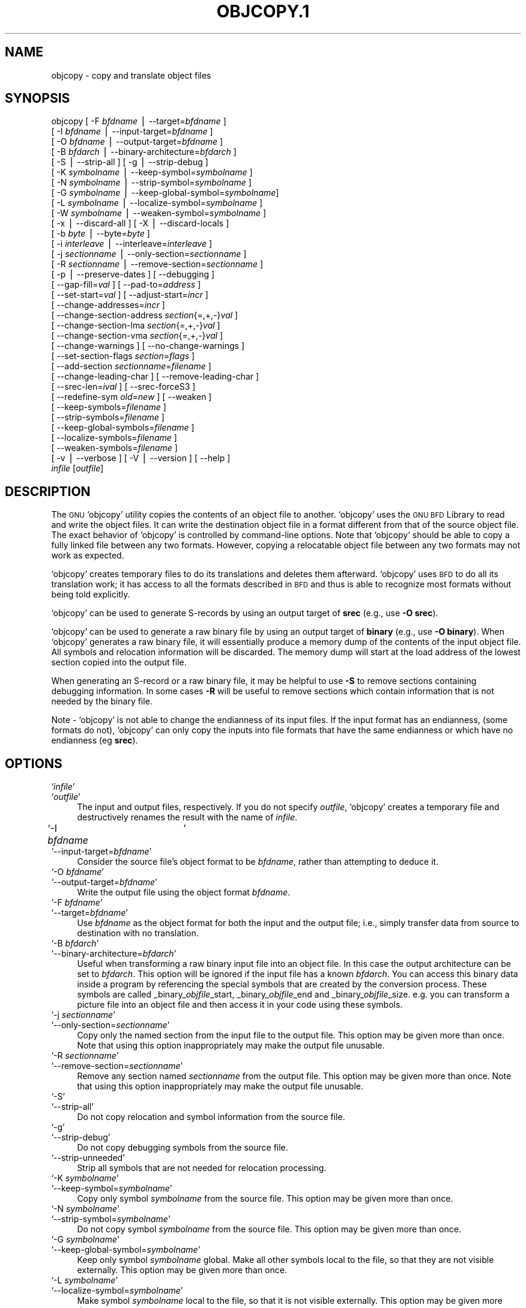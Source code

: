.\" Automatically generated by Pod::Man version 1.02
.\" Wed May 30 12:24:28 2001
.\"
.\" Standard preamble:
.\" ======================================================================
.de Sh \" Subsection heading
.br
.if t .Sp
.ne 5
.PP
\fB\\$1\fR
.PP
..
.de Sp \" Vertical space (when we can't use .PP)
.if t .sp .5v
.if n .sp
..
.de Ip \" List item
.br
.ie \\n(.$>=3 .ne \\$3
.el .ne 3
.IP "\\$1" \\$2
..
.de Vb \" Begin verbatim text
.ft CW
.nf
.ne \\$1
..
.de Ve \" End verbatim text
.ft R

.fi
..
.\" Set up some character translations and predefined strings.  \*(-- will
.\" give an unbreakable dash, \*(PI will give pi, \*(L" will give a left
.\" double quote, and \*(R" will give a right double quote.  | will give a
.\" real vertical bar.  \*(C+ will give a nicer C++.  Capital omega is used
.\" to do unbreakable dashes and therefore won't be available.  \*(C` and
.\" \*(C' expand to `' in nroff, nothing in troff, for use with C<>
.tr \(*W-|\(bv\*(Tr
.ds C+ C\v'-.1v'\h'-1p'\s-2+\h'-1p'+\s0\v'.1v'\h'-1p'
.ie n \{\
.    ds -- \(*W-
.    ds PI pi
.    if (\n(.H=4u)&(1m=24u) .ds -- \(*W\h'-12u'\(*W\h'-12u'-\" diablo 10 pitch
.    if (\n(.H=4u)&(1m=20u) .ds -- \(*W\h'-12u'\(*W\h'-8u'-\"  diablo 12 pitch
.    ds L" ""
.    ds R" ""
.    ds C` `
.    ds C' '
'br\}
.el\{\
.    ds -- \|\(em\|
.    ds PI \(*p
.    ds L" ``
.    ds R" ''
'br\}
.\"
.\" If the F register is turned on, we'll generate index entries on stderr
.\" for titles (.TH), headers (.SH), subsections (.Sh), items (.Ip), and
.\" index entries marked with X<> in POD.  Of course, you'll have to process
.\" the output yourself in some meaningful fashion.
.if \nF \{\
.    de IX
.    tm Index:\\$1\t\\n%\t"\\$2"
.    .
.    nr % 0
.    rr F
.\}
.\"
.\" For nroff, turn off justification.  Always turn off hyphenation; it
.\" makes way too many mistakes in technical documents.
.hy 0
.\"
.\" Accent mark definitions (@(#)ms.acc 1.5 88/02/08 SMI; from UCB 4.2).
.\" Fear.  Run.  Save yourself.  No user-serviceable parts.
.bd B 3
.    \" fudge factors for nroff and troff
.if n \{\
.    ds #H 0
.    ds #V .8m
.    ds #F .3m
.    ds #[ \f1
.    ds #] \fP
.\}
.if t \{\
.    ds #H ((1u-(\\\\n(.fu%2u))*.13m)
.    ds #V .6m
.    ds #F 0
.    ds #[ \&
.    ds #] \&
.\}
.    \" simple accents for nroff and troff
.if n \{\
.    ds ' \&
.    ds ` \&
.    ds ^ \&
.    ds , \&
.    ds ~ ~
.    ds /
.\}
.if t \{\
.    ds ' \\k:\h'-(\\n(.wu*8/10-\*(#H)'\'\h"|\\n:u"
.    ds ` \\k:\h'-(\\n(.wu*8/10-\*(#H)'\`\h'|\\n:u'
.    ds ^ \\k:\h'-(\\n(.wu*10/11-\*(#H)'^\h'|\\n:u'
.    ds , \\k:\h'-(\\n(.wu*8/10)',\h'|\\n:u'
.    ds ~ \\k:\h'-(\\n(.wu-\*(#H-.1m)'~\h'|\\n:u'
.    ds / \\k:\h'-(\\n(.wu*8/10-\*(#H)'\z\(sl\h'|\\n:u'
.\}
.    \" troff and (daisy-wheel) nroff accents
.ds : \\k:\h'-(\\n(.wu*8/10-\*(#H+.1m+\*(#F)'\v'-\*(#V'\z.\h'.2m+\*(#F'.\h'|\\n:u'\v'\*(#V'
.ds 8 \h'\*(#H'\(*b\h'-\*(#H'
.ds o \\k:\h'-(\\n(.wu+\w'\(de'u-\*(#H)/2u'\v'-.3n'\*(#[\z\(de\v'.3n'\h'|\\n:u'\*(#]
.ds d- \h'\*(#H'\(pd\h'-\w'~'u'\v'-.25m'\f2\(hy\fP\v'.25m'\h'-\*(#H'
.ds D- D\\k:\h'-\w'D'u'\v'-.11m'\z\(hy\v'.11m'\h'|\\n:u'
.ds th \*(#[\v'.3m'\s+1I\s-1\v'-.3m'\h'-(\w'I'u*2/3)'\s-1o\s+1\*(#]
.ds Th \*(#[\s+2I\s-2\h'-\w'I'u*3/5'\v'-.3m'o\v'.3m'\*(#]
.ds ae a\h'-(\w'a'u*4/10)'e
.ds Ae A\h'-(\w'A'u*4/10)'E
.    \" corrections for vroff
.if v .ds ~ \\k:\h'-(\\n(.wu*9/10-\*(#H)'\s-2\u~\d\s+2\h'|\\n:u'
.if v .ds ^ \\k:\h'-(\\n(.wu*10/11-\*(#H)'\v'-.4m'^\v'.4m'\h'|\\n:u'
.    \" for low resolution devices (crt and lpr)
.if \n(.H>23 .if \n(.V>19 \
\{\
.    ds : e
.    ds 8 ss
.    ds o a
.    ds d- d\h'-1'\(ga
.    ds D- D\h'-1'\(hy
.    ds th \o'bp'
.    ds Th \o'LP'
.    ds ae ae
.    ds Ae AE
.\}
.rm #[ #] #H #V #F C
.\" ======================================================================
.\"
.IX Title "OBJCOPY.1 1"
.TH OBJCOPY.1 1 "binutils-2.11.90" "2001-05-30" "GNU"
.UC
.SH "NAME"
objcopy \- copy and translate object files
.SH "SYNOPSIS"
.IX Header "SYNOPSIS"
objcopy [ \-F \fIbfdname\fR | \-\-target=\fIbfdname\fR ]
        [ \-I \fIbfdname\fR | \-\-input-target=\fIbfdname\fR ]
        [ \-O \fIbfdname\fR | \-\-output-target=\fIbfdname\fR ]
        [ \-B \fIbfdarch\fR | \-\-binary-architecture=\fIbfdarch\fR ]
        [ \-S | \-\-strip-all ]  [ \-g | \-\-strip-debug ]
        [ \-K \fIsymbolname\fR | \-\-keep-symbol=\fIsymbolname\fR ]
        [ \-N \fIsymbolname\fR | \-\-strip-symbol=\fIsymbolname\fR ]
        [ \-G \fIsymbolname\fR | \-\-keep-global-symbol=\fIsymbolname\fR]
        [ \-L \fIsymbolname\fR | \-\-localize-symbol=\fIsymbolname\fR ]
        [ \-W \fIsymbolname\fR | \-\-weaken-symbol=\fIsymbolname\fR ]
        [ \-x | \-\-discard-all ]  [ \-X | \-\-discard-locals ]
        [ \-b \fIbyte\fR | \-\-byte=\fIbyte\fR ]
        [ \-i \fIinterleave\fR | \-\-interleave=\fIinterleave\fR ]
        [ \-j \fIsectionname\fR | \-\-only-section=\fIsectionname\fR ]
        [ \-R \fIsectionname\fR | \-\-remove-section=\fIsectionname\fR ]
        [ \-p | \-\-preserve-dates ] [ \-\-debugging ]
        [ \-\-gap-fill=\fIval\fR ] [ \-\-pad-to=\fIaddress\fR ]
        [ \-\-set-start=\fIval\fR ] [ \-\-adjust-start=\fIincr\fR ]
        [ \-\-change-addresses=\fIincr\fR ]
        [ \-\-change-section-address \fIsection\fR{=,+,\-}\fIval\fR ]
        [ \-\-change-section-lma \fIsection\fR{=,+,\-}\fIval\fR ]
        [ \-\-change-section-vma \fIsection\fR{=,+,\-}\fIval\fR ]
        [ \-\-change-warnings ] [ \-\-no-change-warnings ]
        [ \-\-set-section-flags \fIsection\fR=\fIflags\fR ]
        [ \-\-add-section \fIsectionname\fR=\fIfilename\fR ]
        [ \-\-change-leading-char ] [ \-\-remove-leading-char ]
        [ \-\-srec-len=\fIival\fR ] [ \-\-srec-forceS3 ]
        [ \-\-redefine-sym \fIold\fR=\fInew\fR ] [ \-\-weaken ]
        [ \-\-keep-symbols=\fIfilename\fR ]
        [ \-\-strip-symbols=\fIfilename\fR ]
        [ \-\-keep-global-symbols=\fIfilename\fR ]
        [ \-\-localize-symbols=\fIfilename\fR ]
        [ \-\-weaken-symbols=\fIfilename\fR ]
        [ \-v | \-\-verbose ] [ \-V | \-\-version ]  [ \-\-help ]
        \fIinfile\fR [\fIoutfile\fR]
.SH "DESCRIPTION"
.IX Header "DESCRIPTION"
The \s-1GNU\s0 \f(CW\*(C`objcopy\*(C'\fR utility copies the contents of an object
file to another.  \f(CW\*(C`objcopy\*(C'\fR uses the \s-1GNU\s0 \s-1BFD\s0 Library to
read and write the object files.  It can write the destination object
file in a format different from that of the source object file.  The
exact behavior of \f(CW\*(C`objcopy\*(C'\fR is controlled by command-line options.
Note that \f(CW\*(C`objcopy\*(C'\fR should be able to copy a fully linked file
between any two formats. However, copying a relocatable object file
between any two formats may not work as expected.
.PP
\&\f(CW\*(C`objcopy\*(C'\fR creates temporary files to do its translations and
deletes them afterward.  \f(CW\*(C`objcopy\*(C'\fR uses \s-1BFD\s0 to do all its
translation work; it has access to all the formats described in \s-1BFD\s0
and thus is able to recognize most formats without being told
explicitly.  
.PP
\&\f(CW\*(C`objcopy\*(C'\fR can be used to generate S-records by using an output
target of \fBsrec\fR (e.g., use \fB\-O srec\fR).
.PP
\&\f(CW\*(C`objcopy\*(C'\fR can be used to generate a raw binary file by using an
output target of \fBbinary\fR (e.g., use \fB\-O binary\fR).  When
\&\f(CW\*(C`objcopy\*(C'\fR generates a raw binary file, it will essentially produce
a memory dump of the contents of the input object file.  All symbols and
relocation information will be discarded.  The memory dump will start at
the load address of the lowest section copied into the output file.
.PP
When generating an S-record or a raw binary file, it may be helpful to
use \fB\-S\fR to remove sections containing debugging information.  In
some cases \fB\-R\fR will be useful to remove sections which contain
information that is not needed by the binary file.
.PP
Note \- \f(CW\*(C`objcopy\*(C'\fR is not able to change the endianness of its input
files.  If the input format has an endianness, (some formats do not),
\&\f(CW\*(C`objcopy\*(C'\fR can only copy the inputs into file formats that have the
same endianness or which have no endianness (eg \fBsrec\fR).
.SH "OPTIONS"
.IX Header "OPTIONS"
.Ip "\f(CW\*(C`\f(CIinfile\f(CW\*(C'\fR" 4
.IX Item "infile"
.Ip "\f(CW\*(C`\f(CIoutfile\f(CW\*(C'\fR" 4
.IX Item "outfile"
The input and output files, respectively.
If you do not specify \fIoutfile\fR, \f(CW\*(C`objcopy\*(C'\fR creates a
temporary file and destructively renames the result with
the name of \fIinfile\fR.
.Ip "\f(CW\*(C`\-I \f(CIbfdname\f(CW	\*(C'\fR" 4
.IX Item "-I bfdname	"
.Ip "\f(CW\*(C`\-\-input\-target=\f(CIbfdname\f(CW\*(C'\fR" 4
.IX Item "--input-target=bfdname"
Consider the source file's object format to be \fIbfdname\fR, rather than
attempting to deduce it.  
.Ip "\f(CW\*(C`\-O \f(CIbfdname\f(CW\*(C'\fR" 4
.IX Item "-O bfdname"
.Ip "\f(CW\*(C`\-\-output\-target=\f(CIbfdname\f(CW\*(C'\fR" 4
.IX Item "--output-target=bfdname"
Write the output file using the object format \fIbfdname\fR.
.Ip "\f(CW\*(C`\-F \f(CIbfdname\f(CW\*(C'\fR" 4
.IX Item "-F bfdname"
.Ip "\f(CW\*(C`\-\-target=\f(CIbfdname\f(CW\*(C'\fR" 4
.IX Item "--target=bfdname"
Use \fIbfdname\fR as the object format for both the input and the output
file; i.e., simply transfer data from source to destination with no
translation.  
.Ip "\f(CW\*(C`\-B \f(CIbfdarch\f(CW\*(C'\fR" 4
.IX Item "-B bfdarch"
.Ip "\f(CW\*(C`\-\-binary\-architecture=\f(CIbfdarch\f(CW\*(C'\fR" 4
.IX Item "--binary-architecture=bfdarch"
Useful when transforming a raw binary input file into an object file.
In this case the output architecture can be set to \fIbfdarch\fR. This
option will be ignored if the input file has a known \fIbfdarch\fR. You
can access this binary data inside a program by referencing the special
symbols that are created by the conversion process.  These symbols are
called _binary_\fIobjfile\fR_start, _binary_\fIobjfile\fR_end and
_binary_\fIobjfile\fR_size.  e.g. you can transform a picture file into
an object file and then access it in your code using these symbols. 
.Ip "\f(CW\*(C`\-j \f(CIsectionname\f(CW\*(C'\fR" 4
.IX Item "-j sectionname"
.Ip "\f(CW\*(C`\-\-only\-section=\f(CIsectionname\f(CW\*(C'\fR" 4
.IX Item "--only-section=sectionname"
Copy only the named section from the input file to the output file.
This option may be given more than once.  Note that using this option
inappropriately may make the output file unusable.
.Ip "\f(CW\*(C`\-R \f(CIsectionname\f(CW\*(C'\fR" 4
.IX Item "-R sectionname"
.Ip "\f(CW\*(C`\-\-remove\-section=\f(CIsectionname\f(CW\*(C'\fR" 4
.IX Item "--remove-section=sectionname"
Remove any section named \fIsectionname\fR from the output file.  This
option may be given more than once.  Note that using this option
inappropriately may make the output file unusable.
.Ip "\f(CW\*(C`\-S\*(C'\fR" 4
.IX Item "-S"
.Ip "\f(CW\*(C`\-\-strip\-all\*(C'\fR" 4
.IX Item "--strip-all"
Do not copy relocation and symbol information from the source file.
.Ip "\f(CW\*(C`\-g\*(C'\fR" 4
.IX Item "-g"
.Ip "\f(CW\*(C`\-\-strip\-debug\*(C'\fR" 4
.IX Item "--strip-debug"
Do not copy debugging symbols from the source file.
.Ip "\f(CW\*(C`\-\-strip\-unneeded\*(C'\fR" 4
.IX Item "--strip-unneeded"
Strip all symbols that are not needed for relocation processing.
.Ip "\f(CW\*(C`\-K \f(CIsymbolname\f(CW\*(C'\fR" 4
.IX Item "-K symbolname"
.Ip "\f(CW\*(C`\-\-keep\-symbol=\f(CIsymbolname\f(CW\*(C'\fR" 4
.IX Item "--keep-symbol=symbolname"
Copy only symbol \fIsymbolname\fR from the source file.  This option may
be given more than once.
.Ip "\f(CW\*(C`\-N \f(CIsymbolname\f(CW\*(C'\fR" 4
.IX Item "-N symbolname"
.Ip "\f(CW\*(C`\-\-strip\-symbol=\f(CIsymbolname\f(CW\*(C'\fR" 4
.IX Item "--strip-symbol=symbolname"
Do not copy symbol \fIsymbolname\fR from the source file.  This option
may be given more than once.
.Ip "\f(CW\*(C`\-G \f(CIsymbolname\f(CW\*(C'\fR" 4
.IX Item "-G symbolname"
.Ip "\f(CW\*(C`\-\-keep\-global\-symbol=\f(CIsymbolname\f(CW\*(C'\fR" 4
.IX Item "--keep-global-symbol=symbolname"
Keep only symbol \fIsymbolname\fR global.  Make all other symbols local
to the file, so that they are not visible externally.  This option may
be given more than once.
.Ip "\f(CW\*(C`\-L \f(CIsymbolname\f(CW\*(C'\fR" 4
.IX Item "-L symbolname"
.Ip "\f(CW\*(C`\-\-localize\-symbol=\f(CIsymbolname\f(CW\*(C'\fR" 4
.IX Item "--localize-symbol=symbolname"
Make symbol \fIsymbolname\fR local to the file, so that it is not
visible externally.  This option may be given more than once.
.Ip "\f(CW\*(C`\-W \f(CIsymbolname\f(CW\*(C'\fR" 4
.IX Item "-W symbolname"
.Ip "\f(CW\*(C`\-\-weaken\-symbol=\f(CIsymbolname\f(CW\*(C'\fR" 4
.IX Item "--weaken-symbol=symbolname"
Make symbol \fIsymbolname\fR weak. This option may be given more than once.
.Ip "\f(CW\*(C`\-x\*(C'\fR" 4
.IX Item "-x"
.Ip "\f(CW\*(C`\-\-discard\-all\*(C'\fR" 4
.IX Item "--discard-all"
Do not copy non-global symbols from the source file.
.Ip "\f(CW\*(C`\-X\*(C'\fR" 4
.IX Item "-X"
.Ip "\f(CW\*(C`\-\-discard\-locals\*(C'\fR" 4
.IX Item "--discard-locals"
Do not copy compiler-generated local symbols.
(These usually start with \fBL\fR or \fB.\fR.)
.Ip "\f(CW\*(C`\-b \f(CIbyte\f(CW\*(C'\fR" 4
.IX Item "-b byte"
.Ip "\f(CW\*(C`\-\-byte=\f(CIbyte\f(CW\*(C'\fR" 4
.IX Item "--byte=byte"
Keep only every \fIbyte\fRth byte of the input file (header data is not
affected).  \fIbyte\fR can be in the range from 0 to \fIinterleave\fR\-1,
where \fIinterleave\fR is given by the \fB\-i\fR or \fB\*(--interleave\fR
option, or the default of 4.  This option is useful for creating files
to program \s-1ROM\s0.  It is typically used with an \f(CW\*(C`srec\*(C'\fR output
target.
.Ip "\f(CW\*(C`\-i \f(CIinterleave\f(CW\*(C'\fR" 4
.IX Item "-i interleave"
.Ip "\f(CW\*(C`\-\-interleave=\f(CIinterleave\f(CW\*(C'\fR" 4
.IX Item "--interleave=interleave"
Only copy one out of every \fIinterleave\fR bytes.  Select which byte to
copy with the \fI\-b\fR or \fB\*(--byte\fR option.  The default is 4.
\&\f(CW\*(C`objcopy\*(C'\fR ignores this option if you do not specify either \fB\-b\fR or
\&\fB\*(--byte\fR.
.Ip "\f(CW\*(C`\-p\*(C'\fR" 4
.IX Item "-p"
.Ip "\f(CW\*(C`\-\-preserve\-dates\*(C'\fR" 4
.IX Item "--preserve-dates"
Set the access and modification dates of the output file to be the same
as those of the input file.
.Ip "\f(CW\*(C`\-\-debugging\*(C'\fR" 4
.IX Item "--debugging"
Convert debugging information, if possible.  This is not the default
because only certain debugging formats are supported, and the
conversion process can be time consuming.
.Ip "\f(CW\*(C`\-\-gap\-fill \f(CIval\f(CW\*(C'\fR" 4
.IX Item "--gap-fill val"
Fill gaps between sections with \fIval\fR.  This operation applies to
the \fIload address\fR (\s-1LMA\s0) of the sections.  It is done by increasing
the size of the section with the lower address, and filling in the extra
space created with \fIval\fR.
.Ip "\f(CW\*(C`\-\-pad\-to \f(CIaddress\f(CW\*(C'\fR" 4
.IX Item "--pad-to address"
Pad the output file up to the load address \fIaddress\fR.  This is
done by increasing the size of the last section.  The extra space is
filled in with the value specified by \fB\*(--gap-fill\fR (default zero).
.Ip "\f(CW\*(C`\-\-set\-start \f(CIval\f(CW\*(C'\fR" 4
.IX Item "--set-start val"
Set the start address of the new file to \fIval\fR.  Not all object file
formats support setting the start address.
.Ip "\f(CW\*(C`\-\-change\-start \f(CIincr\f(CW\*(C'\fR" 4
.IX Item "--change-start incr"
.Ip "\f(CW\*(C`\-\-adjust\-start \f(CIincr\f(CW\*(C'\fR" 4
.IX Item "--adjust-start incr"
Change the start address by adding \fIincr\fR.  Not all object file
formats support setting the start address.
.Ip "\f(CW\*(C`\-\-change\-addresses \f(CIincr\f(CW\*(C'\fR" 4
.IX Item "--change-addresses incr"
.Ip "\f(CW\*(C`\-\-adjust\-vma \f(CIincr\f(CW\*(C'\fR" 4
.IX Item "--adjust-vma incr"
Change the \s-1VMA\s0 and \s-1LMA\s0 addresses of all sections, as well as the start
address, by adding \fIincr\fR.  Some object file formats do not permit
section addresses to be changed arbitrarily.  Note that this does not
relocate the sections; if the program expects sections to be loaded at a
certain address, and this option is used to change the sections such
that they are loaded at a different address, the program may fail. 
.Ip "\f(CW\*(C`\-\-change\-section\-address \f(CIsection\f(CW{=,+,\-}\f(CIval\f(CW\*(C'\fR" 4
.IX Item "--change-section-address section{=,+,-}val"
.Ip "\f(CW\*(C`\-\-adjust\-section\-vma \f(CIsection\f(CW{=,+,\-}\f(CIval\f(CW\*(C'\fR" 4
.IX Item "--adjust-section-vma section{=,+,-}val"
Set or change both the \s-1VMA\s0 address and the \s-1LMA\s0 address of the named
\&\fIsection\fR.  If \fB=\fR is used, the section address is set to
\&\fIval\fR.  Otherwise, \fIval\fR is added to or subtracted from the
section address.  See the comments under \fB\*(--change-addresses\fR,
above. If \fIsection\fR does not exist in the input file, a warning will
be issued, unless \fB\*(--no-change-warnings\fR is used.
.Ip "\f(CW\*(C`\-\-change\-section\-lma \f(CIsection\f(CW{=,+,\-}\f(CIval\f(CW\*(C'\fR" 4
.IX Item "--change-section-lma section{=,+,-}val"
Set or change the \s-1LMA\s0 address of the named \fIsection\fR.  The \s-1LMA\s0
address is the address where the section will be loaded into memory at
program load time.  Normally this is the same as the \s-1VMA\s0 address, which
is the address of the section at program run time, but on some systems,
especially those where a program is held in \s-1ROM\s0, the two can be
different.  If \fB=\fR is used, the section address is set to
\&\fIval\fR.  Otherwise, \fIval\fR is added to or subtracted from the
section address.  See the comments under \fB\*(--change-addresses\fR,
above.  If \fIsection\fR does not exist in the input file, a warning
will be issued, unless \fB\*(--no-change-warnings\fR is used.  
.Ip "\f(CW\*(C`\-\-change\-section\-vma \f(CIsection\f(CW{=,+,\-}\f(CIval\f(CW\*(C'\fR" 4
.IX Item "--change-section-vma section{=,+,-}val"
Set or change the \s-1VMA\s0 address of the named \fIsection\fR.  The \s-1VMA\s0
address is the address where the section will be located once the
program has started executing.  Normally this is the same as the \s-1LMA\s0
address, which is the address where the section will be loaded into
memory, but on some systems, especially those where a program is held in
\&\s-1ROM\s0, the two can be different.  If \fB=\fR is used, the section address
is set to \fIval\fR.  Otherwise, \fIval\fR is added to or subtracted
from the section address.  See the comments under
\&\fB\*(--change-addresses\fR, above.  If \fIsection\fR does not exist in
the input file, a warning will be issued, unless
\&\fB\*(--no-change-warnings\fR is used.   
.Ip "\f(CW\*(C`\-\-change\-warnings\*(C'\fR" 4
.IX Item "--change-warnings"
.Ip "\f(CW\*(C`\-\-adjust\-warnings\*(C'\fR" 4
.IX Item "--adjust-warnings"
If \fB\*(--change-section-address\fR or \fB\*(--change-section-lma\fR or
\&\fB\*(--change-section-vma\fR is used, and the named section does not
exist, issue a warning.  This is the default. 
.Ip "\f(CW\*(C`\-\-no\-change\-warnings\*(C'\fR" 4
.IX Item "--no-change-warnings"
.Ip "\f(CW\*(C`\-\-no\-adjust\-warnings\*(C'\fR" 4
.IX Item "--no-adjust-warnings"
Do not issue a warning if \fB\*(--change-section-address\fR or
\&\fB\*(--adjust-section-lma\fR or \fB\*(--adjust-section-vma\fR is used, even
if the named section does not exist. 
.Ip "\f(CW\*(C`\-\-set\-section\-flags \f(CIsection\f(CW=\f(CIflags\f(CW\*(C'\fR" 4
.IX Item "--set-section-flags section=flags"
Set the flags for the named section.  The \fIflags\fR argument is a
comma separated string of flag names.  The recognized names are
\&\fBalloc\fR, \fBcontents\fR, \fBload\fR, \fBnoload\fR,
\&\fBreadonly\fR, \fBcode\fR, \fBdata\fR, \fBrom\fR, \fBshare\fR, and
\&\fBdebug\fR.  You can set the \fBcontents\fR flag for a section which
does not have contents, but it is not meaningful to clear the
\&\fBcontents\fR flag of a section which does have contents\*(--just remove
the section instead.  Not all flags are meaningful for all object file
formats.
.Ip "\f(CW\*(C`\-\-add\-section \f(CIsectionname\f(CW=\f(CIfilename\f(CW\*(C'\fR" 4
.IX Item "--add-section sectionname=filename"
Add a new section named \fIsectionname\fR while copying the file.  The
contents of the new section are taken from the file \fIfilename\fR.  The
size of the section will be the size of the file.  This option only
works on file formats which can support sections with arbitrary names.
.Ip "\f(CW\*(C`\-\-change\-leading\-char\*(C'\fR" 4
.IX Item "--change-leading-char"
Some object file formats use special characters at the start of
symbols.  The most common such character is underscore, which compilers
often add before every symbol.  This option tells \f(CW\*(C`objcopy\*(C'\fR to
change the leading character of every symbol when it converts between
object file formats.  If the object file formats use the same leading
character, this option has no effect.  Otherwise, it will add a
character, or remove a character, or change a character, as
appropriate.
.Ip "\f(CW\*(C`\-\-remove\-leading\-char\*(C'\fR" 4
.IX Item "--remove-leading-char"
If the first character of a global symbol is a special symbol leading
character used by the object file format, remove the character.  The
most common symbol leading character is underscore.  This option will
remove a leading underscore from all global symbols.  This can be useful
if you want to link together objects of different file formats with
different conventions for symbol names.  This is different from
\&\f(CW\*(C`\-\-change\-leading\-char\*(C'\fR because it always changes the symbol name
when appropriate, regardless of the object file format of the output
file.
.Ip "\f(CW\*(C`\-\-srec\-len=\f(CIival\f(CW\*(C'\fR" 4
.IX Item "--srec-len=ival"
Meaningful only for srec output.  Set the maximum length of the Srecords
being produced to \fIival\fR.  This length covers both address, data and
crc fields.
.Ip "\f(CW\*(C`\-\-srec\-forceS3\*(C'\fR" 4
.IX Item "--srec-forceS3"
Meaningful only for srec output.  Avoid generation of S1/S2 records, 
creating S3\-only record format.
.Ip "\f(CW\*(C`\-\-redefine\-sym \f(CIold\f(CW=\f(CInew\f(CW\*(C'\fR" 4
.IX Item "--redefine-sym old=new"
Change the name of a symbol \fIold\fR, to \fInew\fR.  This can be useful
when one is trying link two things together for which you have no
source, and there are name collisions.
.Ip "\f(CW\*(C`\-\-weaken\*(C'\fR" 4
.IX Item "--weaken"
Change all global symbols in the file to be weak.  This can be useful
when building an object which will be linked against other objects using
the \f(CW\*(C`\-R\*(C'\fR option to the linker.  This option is only effective when
using an object file format which supports weak symbols.
.Ip "\f(CW\*(C`\-\-keep\-symbols=\f(CIfilename\f(CW\*(C'\fR" 4
.IX Item "--keep-symbols=filename"
Apply \fB\*(--keep-symbol\fR option to each symbol listed in the file
\&\fIfilename\fR.  \fIfilename\fR is simply a flat file, with one symbol
name per line.  Line comments may be introduced by the hash character.
This option may be given more than once.
.Ip "\f(CW\*(C`\-\-strip\-symbols=\f(CIfilename\f(CW\*(C'\fR" 4
.IX Item "--strip-symbols=filename"
Apply \fB\*(--strip-symbol\fR option to each symbol listed in the file
\&\fIfilename\fR.  \fIfilename\fR is simply a flat file, with one symbol
name per line.  Line comments may be introduced by the hash character.
This option may be given more than once.
.Ip "\f(CW\*(C`\-\-keep\-global\-symbols=\f(CIfilename\f(CW\*(C'\fR" 4
.IX Item "--keep-global-symbols=filename"
Apply \fB\*(--keep-global-symbol\fR option to each symbol listed in the
file \fIfilename\fR.  \fIfilename\fR is simply a flat file, with one
symbol name per line.  Line comments may be introduced by the hash
character.  This option may be given more than once.
.Ip "\f(CW\*(C`\-\-localize\-symbols=\f(CIfilename\f(CW\*(C'\fR" 4
.IX Item "--localize-symbols=filename"
Apply \fB\*(--localize-symbol\fR option to each symbol listed in the file
\&\fIfilename\fR.  \fIfilename\fR is simply a flat file, with one symbol
name per line.  Line comments may be introduced by the hash character.
This option may be given more than once.
.Ip "\f(CW\*(C`\-\-weaken\-symbols=\f(CIfilename\f(CW\*(C'\fR" 4
.IX Item "--weaken-symbols=filename"
Apply \fB\*(--weaken-symbol\fR option to each symbol listed in the file
\&\fIfilename\fR.  \fIfilename\fR is simply a flat file, with one symbol
name per line.  Line comments may be introduced by the hash character.
This option may be given more than once.
.Ip "\f(CW\*(C`\-V\*(C'\fR" 4
.IX Item "-V"
.Ip "\f(CW\*(C`\-\-version\*(C'\fR" 4
.IX Item "--version"
Show the version number of \f(CW\*(C`objcopy\*(C'\fR.
.Ip "\f(CW\*(C`\-v\*(C'\fR" 4
.IX Item "-v"
.Ip "\f(CW\*(C`\-\-verbose\*(C'\fR" 4
.IX Item "--verbose"
Verbose output: list all object files modified.  In the case of
archives, \fBobjcopy \-V\fR lists all members of the archive.
.Ip "\f(CW\*(C`\-\-help\*(C'\fR" 4
.IX Item "--help"
Show a summary of the options to \f(CW\*(C`objcopy\*(C'\fR.
.SH "SEE ALSO"
.IX Header "SEE ALSO"
\&\fIld\fR\|(1), \fIobjdump\fR\|(1), and the Info entries for \fIbinutils\fR.
.SH "COPYRIGHT"
.IX Header "COPYRIGHT"
Copyright (c) 1991, 92, 93, 94, 95, 96, 97, 98, 99, 2000, 2001 Free Software Foundation, Inc.
.PP
Permission is granted to copy, distribute and/or modify this document
under the terms of the \s-1GNU\s0 Free Documentation License, Version 1.1
or any later version published by the Free Software Foundation;
with no Invariant Sections, with no Front-Cover Texts, and with no
Back-Cover Texts.  A copy of the license is included in the
section entitled \*(L"\s-1GNU\s0 Free Documentation License\*(R".
